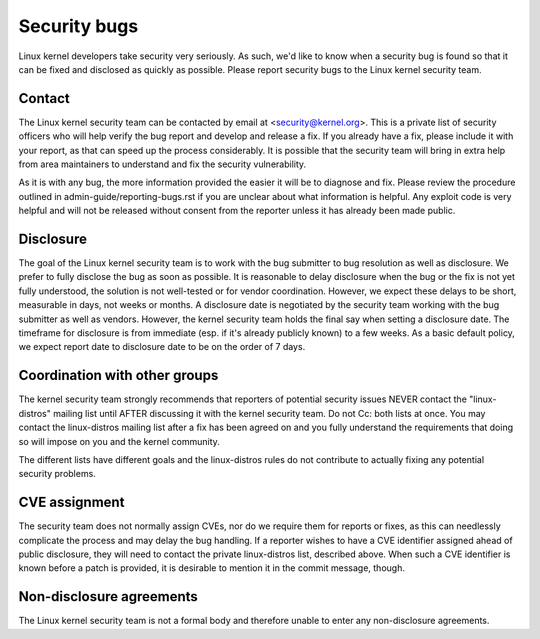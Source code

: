 .. _securitybugs:

Security bugs
=============

Linux kernel developers take security very seriously.  As such, we'd
like to know when a security bug is found so that it can be fixed and
disclosed as quickly as possible.  Please report security bugs to the
Linux kernel security team.

Contact
-------

The Linux kernel security team can be contacted by email at
<security@kernel.org>.  This is a private list of security officers
who will help verify the bug report and develop and release a fix.
If you already have a fix, please include it with your report, as
that can speed up the process considerably.  It is possible that the
security team will bring in extra help from area maintainers to
understand and fix the security vulnerability.

As it is with any bug, the more information provided the easier it
will be to diagnose and fix.  Please review the procedure outlined in
admin-guide/reporting-bugs.rst if you are unclear about what
information is helpful.  Any exploit code is very helpful and will not
be released without consent from the reporter unless it has already been
made public.

Disclosure
----------

The goal of the Linux kernel security team is to work with the
bug submitter to bug resolution as well as disclosure.  We prefer
to fully disclose the bug as soon as possible.  It is reasonable to
delay disclosure when the bug or the fix is not yet fully understood,
the solution is not well-tested or for vendor coordination.  However, we
expect these delays to be short, measurable in days, not weeks or months.
A disclosure date is negotiated by the security team working with the
bug submitter as well as vendors.  However, the kernel security team
holds the final say when setting a disclosure date.  The timeframe for
disclosure is from immediate (esp. if it's already publicly known)
to a few weeks.  As a basic default policy, we expect report date to
disclosure date to be on the order of 7 days.

Coordination with other groups
------------------------------

The kernel security team strongly recommends that reporters of potential
security issues NEVER contact the "linux-distros" mailing list until
AFTER discussing it with the kernel security team.  Do not Cc: both
lists at once.  You may contact the linux-distros mailing list after a
fix has been agreed on and you fully understand the requirements that
doing so will impose on you and the kernel community.

The different lists have different goals and the linux-distros rules do
not contribute to actually fixing any potential security problems.

CVE assignment
--------------

The security team does not normally assign CVEs, nor do we require them
for reports or fixes, as this can needlessly complicate the process and
may delay the bug handling. If a reporter wishes to have a CVE identifier
assigned ahead of public disclosure, they will need to contact the private
linux-distros list, described above. When such a CVE identifier is known
before a patch is provided, it is desirable to mention it in the commit
message, though.

Non-disclosure agreements
-------------------------

The Linux kernel security team is not a formal body and therefore unable
to enter any non-disclosure agreements.
